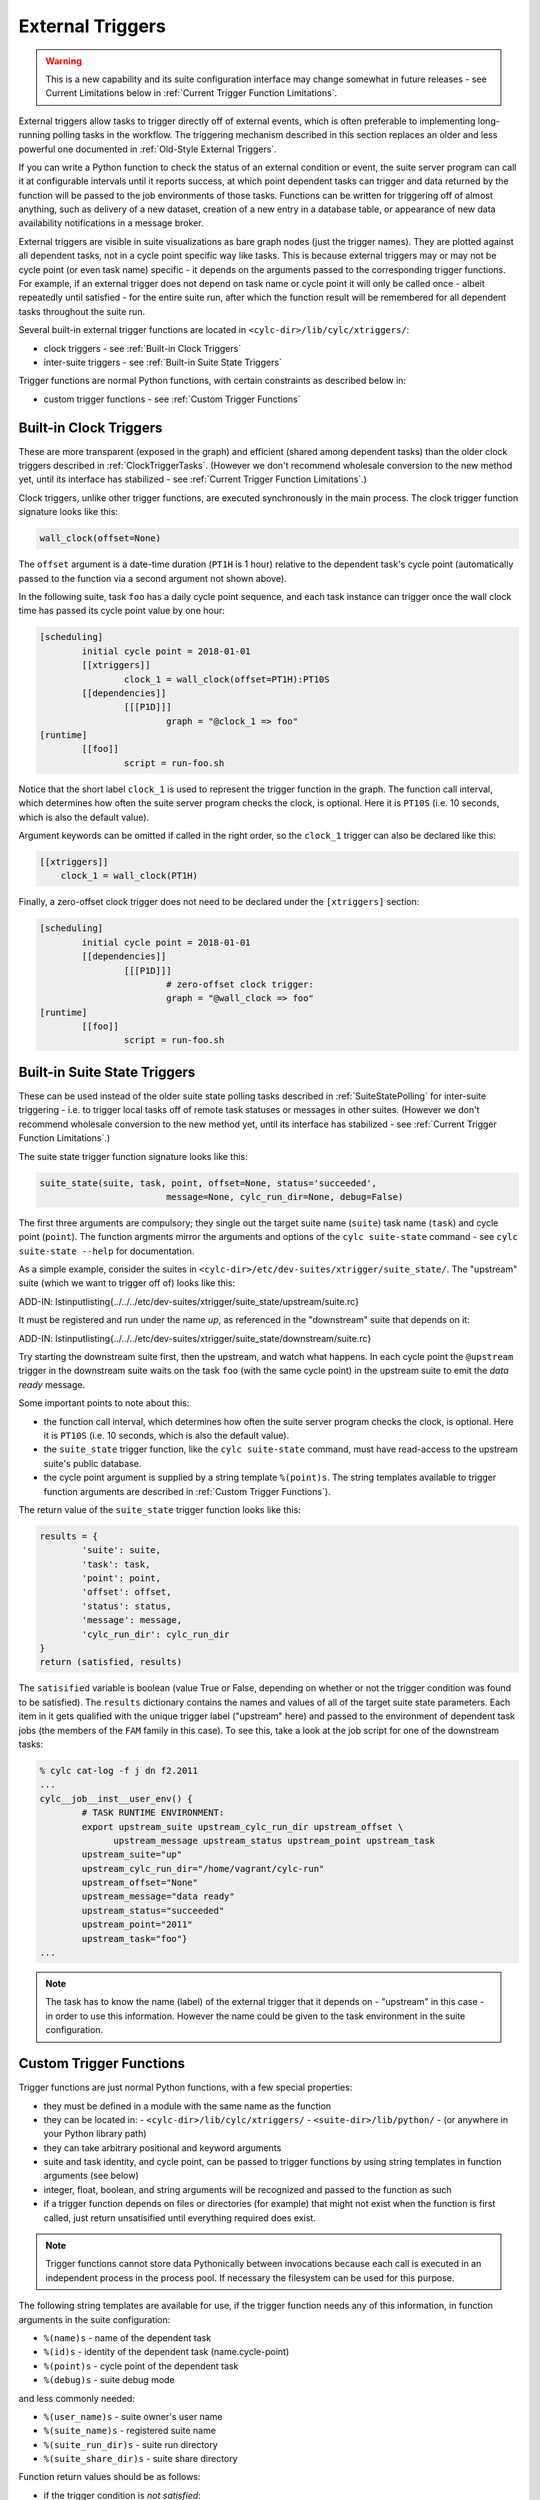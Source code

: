 .. _External Triggers:

External Triggers
=================

.. warning::

   This is a new capability and its suite configuration
   interface may change somewhat in future releases - see Current
   Limitations below in :ref:`Current Trigger Function Limitations`.

External triggers allow tasks to trigger directly off of external events, which
is often preferable to implementing long-running polling tasks in the workflow.
The triggering mechanism described in this section replaces an older and less
powerful one documented in :ref:`Old-Style External Triggers`.

If you can write a Python function to check the status of an external
condition or event, the suite server program can call it at configurable
intervals until it reports success, at which point dependent tasks can trigger
and data returned by the function will be passed to the job environments of
those tasks. Functions can be written for triggering off of almost anything,
such as delivery of a new dataset, creation of a new entry in a database
table, or appearance of new data availability notifications in a message
broker.

External triggers are visible in suite visualizations as bare graph nodes (just
the trigger names). They are plotted against all dependent tasks, not in a
cycle point specific way like tasks. This is because external triggers may or 
may not be cycle point (or even task name) specific - it depends on the
arguments passed to the corresponding trigger functions. For example, if an
external trigger does not depend on task name or cycle point it will only be
called once - albeit repeatedly until satisfied - for the entire suite run,
after which the function result will be remembered for all dependent tasks
throughout the suite run.

Several built-in external trigger functions are located in
``<cylc-dir>/lib/cylc/xtriggers/``:

- clock triggers - see :ref:`Built-in Clock Triggers`
- inter-suite triggers - see :ref:`Built-in Suite State Triggers`

Trigger functions are normal Python functions, with certain constraints as
described below in:

- custom trigger functions - see :ref:`Custom Trigger Functions`


.. _Built-in Clock Triggers:

Built-in Clock Triggers
-----------------------

These are more transparent (exposed in the graph) and efficient (shared among
dependent tasks) than the older clock triggers described
in :ref:`ClockTriggerTasks`. (However we don't recommend wholesale conversion
to the new method yet, until its interface has stabilized -
see :ref:`Current Trigger Function Limitations`.)

Clock triggers, unlike other trigger functions, are executed synchronously in
the main process. The clock trigger function signature looks like this:

.. code-block:: none

   wall_clock(offset=None)

The ``offset`` argument is a date-time duration (``PT1H`` is 1
hour) relative to the dependent task's cycle point (automatically passed to the
function via a second argument not shown above).
 
In the following suite, task ``foo`` has a daily cycle point sequence,
and each task instance can trigger once the wall clock time has passed its
cycle point value by one hour:

.. code-block:: cylc

   [scheduling]
	   initial cycle point = 2018-01-01
	   [[xtriggers]]
		   clock_1 = wall_clock(offset=PT1H):PT10S
	   [[dependencies]]
		   [[[P1D]]]
			   graph = "@clock_1 => foo"
   [runtime]
	   [[foo]]
		   script = run-foo.sh

Notice that the short label ``clock_1`` is used to represent the
trigger function in the graph. The function call interval, which determines how
often the suite server program checks the clock, is optional.  Here it is
``PT10S`` (i.e. 10 seconds, which is also the default value).

Argument keywords can be omitted if called in the right order, so the
``clock_1`` trigger can also be declared like this:

.. code-block:: cylc

   [[xtriggers]]
       clock_1 = wall_clock(PT1H)

Finally, a zero-offset clock trigger does not need to be declared under
the ``[xtriggers]`` section:

.. code-block:: cylc

   [scheduling]
	   initial cycle point = 2018-01-01
	   [[dependencies]]
		   [[[P1D]]]
			   # zero-offset clock trigger:
			   graph = "@wall_clock => foo"
   [runtime]
	   [[foo]]
		   script = run-foo.sh


.. _Built-in Suite State Triggers:

Built-in Suite State Triggers
-----------------------------

These can be used instead of the older suite state polling tasks described
in :ref:`SuiteStatePolling` for inter-suite triggering - i.e. to trigger local
tasks off of remote task statuses or messages in other suites. (However we
don't recommend wholesale conversion to the new method yet, until its
interface has stabilized - see :ref:`Current Trigger Function Limitations`.)

The suite state trigger function signature looks like this:

.. code-block:: none

   suite_state(suite, task, point, offset=None, status='succeeded',
			   message=None, cylc_run_dir=None, debug=False)

The first three arguments are compulsory; they single out the target suite name
(``suite``) task name (``task``) and cycle point
(``point``). The function argments mirror the arguments and options of
the ``cylc suite-state`` command - see
``cylc suite-state --help`` for documentation.

As a simple example, consider the suites in
``<cylc-dir>/etc/dev-suites/xtrigger/suite_state/``. The "upstream"
suite (which we want to trigger off of) looks like this:

.. todo::
   add-in:

ADD-IN: \lstinputlisting{../../../etc/dev-suites/xtrigger/suite_state/upstream/suite.rc}

It must be registered and run under the name *up*, as referenced in the
"downstream" suite that depends on it:

.. todo::
   add-in:

ADD-IN: \lstinputlisting{../../../etc/dev-suites/xtrigger/suite_state/downstream/suite.rc}

Try starting the downstream suite first, then the upstream, and
watch what happens.
In each cycle point the ``@upstream`` trigger in the downstream suite
waits on the task ``foo`` (with the same cycle point) in the upstream
suite to emit the *data ready* message. 

Some important points to note about this:

- the function call interval, which determines how often the suite
  server program checks the clock, is optional. Here it is
  ``PT10S`` (i.e. 10 seconds, which is also the default value).
- the ``suite_state`` trigger function, like the
  ``cylc suite-state`` command, must have read-access to the upstream
  suite's public database. 
- the cycle point argument is supplied by a string template
  ``%(point)s``. The string templates available to trigger function
  arguments are described in :ref:`Custom Trigger Functions`).

The return value of the ``suite_state`` trigger function looks like
this:

.. code-block:: none

   results = {
	   'suite': suite,
	   'task': task,
	   'point': point,
	   'offset': offset,
	   'status': status,
	   'message': message,
	   'cylc_run_dir': cylc_run_dir
   }
   return (satisfied, results)

The ``satisified`` variable is boolean (value True or False, depending
on whether or not the trigger condition was found to be satisfied). The
``results`` dictionary contains the names and values of all of the
target suite state parameters. Each item in it gets qualified with the
unique trigger label ("upstream" here) and passed to the environment of
dependent task jobs (the members of the ``FAM`` family in this case).
To see this, take a look at the job script for one of the downstream tasks:

.. code-block:: bash

   % cylc cat-log -f j dn f2.2011 
   ...
   cylc__job__inst__user_env() {
	   # TASK RUNTIME ENVIRONMENT:
	   export upstream_suite upstream_cylc_run_dir upstream_offset \
		 upstream_message upstream_status upstream_point upstream_task
	   upstream_suite="up"
	   upstream_cylc_run_dir="/home/vagrant/cylc-run"
	   upstream_offset="None"
	   upstream_message="data ready"
	   upstream_status="succeeded"
	   upstream_point="2011"
	   upstream_task="foo"}
   ...

.. note::

   The task has to know the name (label) of the external trigger that it
   depends on - "upstream" in this case - in order to use this information.
   However the name could be given to the task environment in the suite
   configuration.


.. _Custom Trigger Functions:

Custom Trigger Functions
------------------------

Trigger functions are just normal Python functions, with a few special
properties:

- they must be defined in a module with the same name as the function
- they can be located in:
  - ``<cylc-dir>/lib/cylc/xtriggers/``
  - ``<suite-dir>/lib/python/``
  - (or anywhere in your Python library path)
- they can take arbitrary positional and keyword arguments
- suite and task identity, and cycle point, can be passed to trigger
  functions by using string templates in function arguments (see below)
- integer, float, boolean, and string arguments will be recognized and
  passed to the function as such
- if a trigger function depends on files or directories (for example)
  that might not exist when the function is first called, just return
  unsatisified until everything required does exist.

.. note::

   Trigger functions cannot store data Pythonically between invocations
   because each call is executed in an independent process in the process
   pool. If necessary the filesystem can be used for this purpose.

The following string templates are available for use, if the trigger function
needs any of this information, in function arguments in the suite configuration:

- ``%(name)s`` - name of the dependent task
- ``%(id)s`` - identity of the dependent task (name.cycle-point)
- ``%(point)s`` - cycle point of the dependent task
- ``%(debug)s`` - suite debug mode

and less commonly needed:

- ``%(user_name)s`` - suite owner's user name
- ``%(suite_name)s`` - registered suite name
- ``%(suite_run_dir)s`` - suite run directory
- ``%(suite_share_dir)s`` - suite share directory

Function return values should be as follows:

- if the trigger condition is *not satisfied*:

  - return ``(False, {})``

- if the trigger condition is *satisfied*:

  - return ``(True, results)``

where ``results`` is an arbitrary dictionary of information to be
passed to dependent tasks. How this looks to these tasks is described above
in :ref:`Built-in Suite State Triggers`.

The suite server program manages trigger functions as follows:

- they are called asynchronously in the process pool
  - (except for clock triggers, which are called from the main process)
- they are called repeatedly on a configurable interval, until satisified
  - the call interval defaults to ``PT10S`` (10 seconds)
  - repeat calls are not made until the previous call has returned
- they are subject to the normal process pool command time out - if they
  take too long to return, the process will be killed
- they are shared for efficiency: a single call will be made for all
  triggers that share the same function signature - i.e.\ the same function
  name and arguments
- their return status and results are stored in the suite DB and persist across
  suite restarts
- their stdout, if any, is redirected to stderr and will be visible in
  the suite log in debug mode (stdout is needed to communicate return values
  from the sub-process in which the function executes)


Toy Examples
^^^^^^^^^^^^

A couple of toy examples in ``<cylc-dir>/lib/cylc/xtriggers/`` may
be a useful aid to understanding trigger functions and how they work.


echo
""""

The ``echo`` function is a trivial one that takes any number of
positional and keyword arguments (from the suite configuration) and simply
prints them to stdout, and then returns False (i.e. trigger condition not
satisfied). Here it is in its entirety.

.. code-block:: none

   def echo(*args, **kwargs):
	   print "echo: ARGS:", args
	   print "echo: KWARGS:", kwargs
	   return (False, {})

Here's an example echo trigger suite:

.. code-block:: cylc

   [scheduling]
	   initial cycle point = now
	   [[xtriggers]]
		   echo_1 = echo(hello, 99, qux=True, point=%(point)s, foo=10)
	   [[dependencies]]
		   [[[PT1H]]]
			   graph = "@echo_1 => foo"
   [runtime]
	   [[foo]]
		   script = exit 1

To see the result, run this suite in debug mode and take a look at the
suite log (or run ``cylc run --debug --no-detach <suite>`` and watch
your terminal).


xrandom
"""""""

The ``xrandom`` function sleeps for a configurable amount of time
(useful for testing the effect of a long-running trigger function - which
should be avoided) and has a configurable random chance of success. The
function signature is:

.. code-block:: none

   xrandom(percent, secs=0, _=None, debug=False)

The ``percent`` argument sets the odds of success in any given call; 
``secs`` is the number of seconds to sleep before returning; and the
``_`` argument (underscore is a conventional name for a variable
that is not used, in Python) is provided to allow specialization of the trigger
to (for example) task name, task ID, or cycle point (just use the appropriate
string templates in the suite configuration for this).

An example xrandom trigger suite is
``<cylc-dir>/etc/dev-suites/xtriggers/xrandom/``.


.. _Current Trigger Function Limitations:

Current Limitations
-------------------

The following issues may be addressed in future Cylc releases:

- trigger labels cannot currently be used in conditional (OR) expressions
  in the graph; attempts to do so will fail validation.
- aside from the predefined zero-offset ``wall_clock`` trigger, all
  unique trigger function calls must be declared *with all of
  their arguments* under the ``[scheduling][xtriggers]`` section, and
  referred to by label alone in the graph. It would be convenient (and less
  verbose, although no more functional) if we could just declare a label
  against the *common* arguments, and give remaining arguments (such as
  different wall clock offsets in clock triggers) as needed in the graph.
- we may move away from the string templating method for providing suite
  and task attributes to trigger function arguments.


Filesystem Events?
------------------

Cylc does not have built-in support for triggering off of filesystem events
such as ``inotify`` on Linux. There is no cross-platform standard for
this, and in any case filesystem events are not very useful in HPC cluster
environments where events can only be detected at the specific node on which
they were generated.


Continuous Event Watchers?
--------------------------

For some applications a persistent process that continually monitors the
external world is better than discrete periodic checking. This would be more
difficult to support as a plugin mechanism in Cylc, but we may decide to do it
in the future. In the meantime, consider implementing a small daemon process as
the watcher (e.g. to watch continuously for filesystem events) and have your
Cylc trigger functions interact with it.


.. _Old-Style External Triggers:

Old-Style External Triggers (Deprecated)
----------------------------------------

.. note::

   This mechanism is now technically deprecated by the newer external
   trigger functions (:ref:`External Triggers`). (However we don't recommend
   wholesale conversion to the new method yet, until its interface has
   stabilized - see :ref:`Current Trigger Function Limitations`.)

These old-style external triggers are hidden task prerequisites that must be
satisfied by using the ``cylc ext-trigger`` client command to send an
associated pre-defined event message to the suite along with an ID string that
distinguishes one instance of the event from another (the name of the target
task and its current cycle point are not required). The event ID is just an
arbitrary string to Cylc, but it can be used to identify something associated
with the event to the suite - such as the filename of a new
externally-generated dataset. When the suite server program receives the event
notification it will trigger the next instance of any task waiting on that
trigger (whatever its cycle point) and then broadcast
(see :ref:`cylc-broadcast`) the event ID to the cycle point of the triggered
task as ``$CYLC_EXT_TRIGGER_ID``. Downstream tasks with the same cycle
point therefore know the new event ID too and can use it, if they need to, to
identify the same new dataset. In this way a whole workflow can be associated
with each new dataset, and multiple datasets can be processed in parallel if
they happen to arrive in quick succession.

An externally-triggered task must register the event it waits on in the suite
scheduling section:

.. code-block:: cylc

   # suite "sat-proc"
   [scheduling]
	   cycling mode = integer
	   initial cycle point = 1
	   [[special tasks]]
		   external-trigger = get-data("new sat X data avail")
	   [[dependencies]]
		   [[[P1]]]
			   graph = get-data => conv-data => products

Then, each time a new dataset arrives the external detection system should
notify the suite like this:

.. code-block:: bash

   $ cylc ext-trigger sat-proc "new sat X data avail" passX12334a

where "sat-proc" is the suite name and "passX12334a" is the ID string for
the new event. The suite passphrase must be installed on triggering account.

.. note::

   Only one task in a suite can trigger off a particular external message.
   Other tasks can trigger off the externally triggered task as required,
   of course.

``<cylc-dir>/etc/examples/satellite/ext-triggers/suite.rc`` is a working
example of a simulated satellite processing suite.

External triggers are not normally needed in date-time cycling suites driven
by real time data that comes in at regular intervals. In these cases a data
retrieval task can be clock-triggered (and have appropriate retry intervals) to
submit at the expected data arrival time, so little time is wasted in polling.
However, if the arrival time of the cycle-point-specific data is highly
variable, external triggering may be used with the cycle point embedded in the
message:

.. code-block:: cylc

   # suite "data-proc"
   [scheduling]
	   initial cycle point = 20150125T00
	   final cycle point   = 20150126T00
	   [[special tasks]]
		   external-trigger = get-data("data arrived for $CYLC_TASK_CYCLE_POINT")
	   [[dependencies]]
		   [[[T00]]]
			   graph = init-process => get-data => post-process

Once the variable-length waiting is finished, an external detection system
should notify the suite like this:

.. code-block:: bash

   $ cylc ext-trigger data-proc "data arrived for 20150126T00" passX12334a

where "data-proc" is the suite name, the cycle point has replaced the
variable in the trigger string, and "passX12334a" is the ID string for
the new event. The suite passphrase must be installed on the triggering
account. In this case, the event will trigger for the second cycle point but
not the first because of the cycle-point matching.
